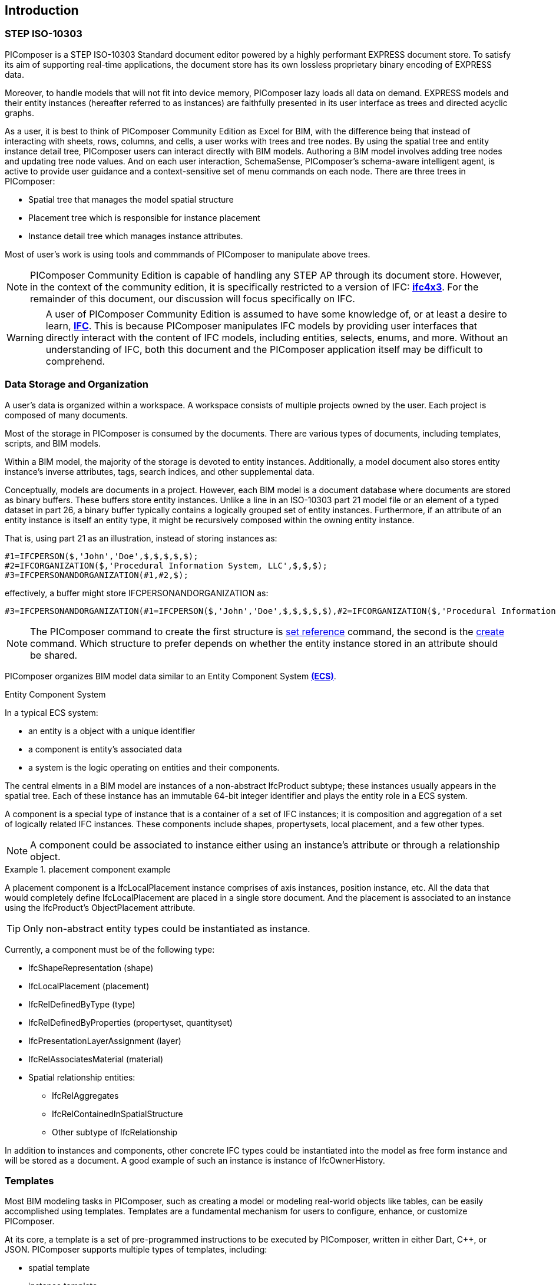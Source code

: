 == Introduction

=== STEP ISO-10303

PIComposer is a STEP ISO-10303 Standard document editor powered by a highly performant EXPRESS document store. To satisfy its aim of supporting real-time applications, the document store has its own lossless proprietary binary encoding of EXPRESS data.

Moreover, to handle models that will not fit into device memory, PIComposer lazy loads all data on demand. EXPRESS models and their entity instances (hereafter referred to as instances) are faithfully presented in its user interface as trees and directed acyclic graphs.

As a user, it is best to think of PIComposer Community Edition as Excel for BIM, with the difference being that instead of interacting with sheets, rows, columns, and cells, a user works with trees and tree nodes. By using the spatial tree and entity instance detail tree, PIComposer users can interact directly with BIM models. Authoring a BIM model involves adding tree nodes and updating tree node values. And on each user interaction, SchemaSense, PIComposer's schema-aware intelligent agent, is active to provide user guidance and a context-sensitive set of menu commands on each node. There are three trees in PIComposer: 

* Spatial tree that manages the model spatial structure
* Placement tree which is responsible for instance placement
* Instance detail tree which manages instance attributes.

Most of user's work is using tools and commmands of PIComposer to manipulate above trees.

[NOTE]
====
PIComposer Community Edition is capable of handling any STEP AP through its document store. However, in the context of the community edition, it is specifically restricted to a version of IFC: https://standards.buildingsmart.org/IFC/RELEASE/IFC4_1/FINAL/HTML/[*ifc4x3*]. For the remainder of this document, our discussion will focus specifically on IFC.
====

[WARNING]
====
A user of PIComposer Community Edition is assumed to have some knowledge of, or at least a desire to learn, https://standards.buildingsmart.org/IFC/RELEASE/IFC4_1/FINAL/HTML/[*IFC*]. This is because PIComposer manipulates IFC models by providing user interfaces that directly interact with the content of IFC models, including entities, selects, enums, and more. Without an understanding of IFC, both this document and the PIComposer application itself may be difficult to comprehend. 
====

=== Data Storage and Organization

A user's data is organized within a workspace. A workspace consists of multiple projects owned by the user. Each project is composed of many documents.

Most of the storage in PIComposer is consumed by the documents. There are various types of documents, including templates, scripts, and BIM models.

Within a BIM model, the majority of the storage is devoted to entity instances. Additionally, a model document also stores entity instance's inverse attributes, tags, search indices, and other supplemental data.

Conceptually, models are documents in a project. However, each BIM model is a document database where documents are stored as binary buffers. These buffers store entity instances. Unlike a line in an ISO-10303 part 21 model file or an element of a typed dataset in part 26, a binary buffer typically contains a logically grouped set of entity instances. Furthermore, if an attribute of an entity instance is itself an entity type, it might be recursively composed within the owning entity instance.

That is, using part 21 as an illustration, instead of storing instances as:
[source,javascript]
----
#1=IFCPERSON($,'John','Doe',$,$,$,$,$);
#2=IFCORGANIZATION($,'Procedural Information System, LLC',$,$,$);
#3=IFCPERSONANDORGANIZATION(#1,#2,$);
----

effectively, a buffer might store IFCPERSONANDORGANIZATION as:

[source,javascript]
----
#3=IFCPERSONANDORGANIZATION(#1=IFCPERSON($,'John','Doe',$,$,$,$,$),#2=IFCORGANIZATION($,'Procedural Information System, LLC',$,$,$),$);
----

[NOTE]
====
The PIComposer command to create the first structure is <<node_commands,set reference>> command, the second is the <<node_commands,create>> command.  Which structure to prefer depends on whether the  entity instance stored in an attribute should be shared.
====

PIComposer organizes BIM model data similar to an Entity Component System https://en.wikipedia.org/wiki/Entity_component_system[*(ECS)*]. 

.Entity Component System
[sidebar]
--
In a typical ECS system:

* an entity is a object with a unique identifier
* a component is entity's associated data
* a system is the logic operating on entities and their components.
--

The central elments in a BIM model are instances of a non-abstract IfcProduct subtype; these instances usually appears in the spatial tree. Each of these instance has an immutable 64-bit integer identifier and plays the entity role in a ECS system.

A component is a special type of instance that is a container of a set of IFC instances; it is composition and aggregation of a set of logically related IFC instances.  These components include shapes, propertysets, local placement, and a few other types.

[NOTE]
====
A component could be associated to instance either using an instance's attribute or through a relationship object.
====

.placement component example
[example]
====
A placement component is a IfcLocalPlacement instance comprises of axis instances, position instance, etc. All the data that would completely define IfcLocalPlacement are placed in a single store document.
And the placement is associated to an instance using the IfcProduct's ObjectPlacement attribute.
====

[TIP]
====
Only non-abstract entity types could be instantiated as instance.  
====

Currently, a component must be of the following type:

* IfcShapeRepresentation (shape)
* IfcLocalPlacement (placement)
* IfcRelDefinedByType (type)
* IfcRelDefinedByProperties (propertyset, quantityset)
* IfcPresentationLayerAssignment (layer)
* IfcRelAssociatesMaterial (material)
* Spatial relationship entities:
** IfcRelAggregates
** IfcRelContainedInSpatialStructure
** Other subtype of IfcRelationship

In addition to instances and components, other concrete IFC types could be instantiated into the model as free form instance and will be stored as a document.
A good example of such an instance is instance of IfcOwnerHistory.

=== Templates

Most BIM modeling tasks in PIComposer, such as creating a model or modeling real-world objects like tables, can be easily accomplished using templates. Templates are a fundamental mechanism for users to configure, enhance, or customize PIComposer.

At its core, a template is a set of pre-programmed instructions to be executed by PIComposer, written in either Dart, C++, or JSON. PIComposer supports multiple types of templates, including:

* spatial template
* instance template
** (simple) template 
** parametric template
** transform
** procedural entity
* propertyset template
* quantityset template
* enum template

A spatial template allows users to scaffold an IFC model during the initial creation phase. It defines the initial spatial structure of the model, such as the site, the number of IfcBuildings, and IfcBuildingStoreys. Additionally, a spatial template specifies the relative placement of each spatial element.

Spatial templates are authored using JSON.

When a spatial template is executed, a model is created with a root IfcProject and all the spatial elements specified in the JSON file. The execution also includes the relevant context information, such as the model's unit system.

In PIComposer, distance measurements are in millimeters, and angle measurements are in radians. Property and quantity values conform to the MKS unit measure system. This convention establishes an implicit context for templates.

Instance templates serve as instance factories, simplifying the creation of instances within a model. There are four different types of instance templates (as mentioned above), and the instances created by these templates must be of the IfcShapeRepresentation type or a subtype of IfcProduct. 

[NOTE]
====
A template could be private to a user's project or be shared in the cloud and be available for all PIComposer users.
====

A simple template is an extracted representation of a component or instance within the scope of a project. It can be easily reinstantiated in any other model within the same project. Simple templates serve as a basic form of reuse in PIComposer, enabling copy and paste functionality across spaces and time. If the template represents an IfcProduct, it includes the associated shape of the instance.

A parametric template is a simple template that exposes its attriubute and composite instances and their attributes to direct user manipulation. We called the exposed attributes parametrized attributes. The parametrized attributes are configured using JSON.

A transform template is a parametric template that incorporates an associated procedure. This procedure can take a simple template as input and produce a more complex output. PIComposer includes multiple examples of parametric templates, such as a transformation that takes a BREP box as input and generates a frustum as output.

Procedural entity templates are creational procedures that instantiate instances. They are dart or C++ script with a json configuration file. The configuration file specifies the user input parameter and script input parameters. PIComposer provides several examples of procedural entity templates.

Since not all propertyset and quantityset are published within the ifc schema EXPRESS file, these missing https://standards.buildingsmart.org/IFC/RELEASE/IFC4_1/FINAL/HTML/annex/annex-b/alphabeticalorder_psets.htm[*propertyset*], https://standards.buildingsmart.org/IFC/RELEASE/IFC4_1/FINAL/HTML/annex/annex-b/alphabeticalorder_qsets.htm[*quantityset*], plus user definded propertyset must be configured using templates so that PIComposer could properly instantiate them. These templates are json files. Many examples are provided with the PIComposer release.

=== Filters

The https://standards.buildingsmart.org/IFC/RELEASE/IFC4_1/FINAL/HTML/[*ifc4x3*] schema has 130 https://standards.buildingsmart.org/IFC/RELEASE/IFC4_1/FINAL/HTML/annex/annex-b/alphabeticalorder_definedtypes.htm[*defined types*], more than 240 https://standards.buildingsmart.org/IFC/RELEASE/IFC4_1/FINAL/HTML/annex/annex-b/alphabeticalorder_enumtypes.htm[*enum types*], almost 100 https://standards.buildingsmart.org/IFC/RELEASE/IFC4_1/FINAL/HTML/annex/annex-b/alphabeticalorder_selecttypes.htm[*select types*], and more than 800 https://standards.buildingsmart.org/IFC/RELEASE/IFC4_1/FINAL/HTML/annex/annex-b/alphabeticalorder_entities.htm[*entity types*].  In a typical IFC office tower model, it is common to have tens of million of entity instances.  To analyze and dissect this massive volume and variety of BIM data set, PIComposer provides a multitude of filters.  

In a model, instances could be filtered by:

* instance type
* instance id and range
* tag (instance could be tagged and searched)
* layer

Templates could be filtered by: type and tag. 

=== 3d Viewer

IFC models are 3d datasets. For the community edition, PIComposer 3d view is provided via integration with web-ifc-viewer from the https://ifcjs.github.io/info/[*Ifc.js project*].

The source code for the integration is open source, source code is https://github.com/chi-w-ng/picomposer_community_edition[here].

=== Support and Bug reporting

To report an issue or request a feature please go to this project's github portal: https://github.com/chi-w-ng/picomposer_community_edition[picomposer_community_edition] and create an issue.











   